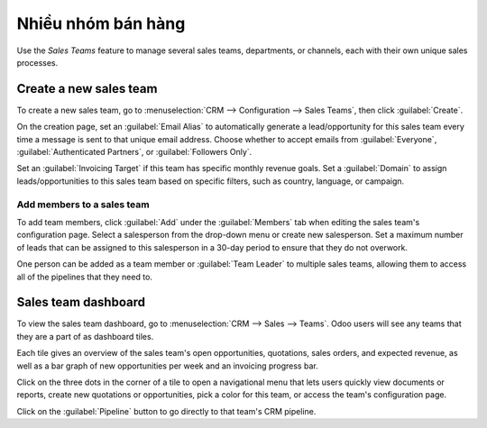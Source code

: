 ====================
Nhiều nhóm bán hàng
====================

Use the *Sales Teams* feature to manage several sales teams, departments, or channels, each with
their own unique sales processes.


Create a new sales team
=======================

To create a new sales team, go to :menuselection:`CRM --> Configuration --> Sales Teams`, then
click :guilabel:`Create`.

On the creation page, set an :guilabel:`Email Alias` to automatically generate a lead/opportunity
for this sales team every time a message is sent to that unique email address. Choose whether to
accept emails from :guilabel:`Everyone`, :guilabel:`Authenticated Partners`, or :guilabel:`Followers
Only`.

Set an :guilabel:`Invoicing Target` if this team has specific monthly revenue goals. Set a
:guilabel:`Domain` to assign leads/opportunities to this sales team based on specific filters, such
as country, language, or campaign.

.. image:: multi_sales_team/sales-team-creation.png
   :align: center
   :alt: Create a sales team in Odoo CRM.

Add members to a sales team
---------------------------

To add team members, click :guilabel:`Add` under the :guilabel:`Members` tab when editing the sales
team's configuration page. Select a salesperson from the drop-down menu or create new salesperson.
Set a maximum number of leads that can be assigned to this salesperson in a 30-day period to ensure
that they do not overwork.

.. image:: multi_sales_team/add-a-salesperson.png
   :align: center
   :alt: Add a salesperson in Odoo CRM.

One person can be added as a team member or :guilabel:`Team Leader` to multiple sales teams,
allowing them to access all of the pipelines that they need to.

Sales team dashboard
====================

To view the sales team dashboard, go to :menuselection:`CRM --> Sales --> Teams`. Odoo users will
see any teams that they are a part of as dashboard tiles.

Each tile gives an overview of the sales team's open opportunities, quotations, sales orders, and
expected revenue, as well as a bar graph of new opportunities per week and an invoicing progress
bar.

.. image:: multi_sales_team/sales-team-overview.png
   :align: center
   :alt: Sales team overview dashboard in Odoo CRM.

Click on the three dots in the corner of a tile to open a navigational menu that lets users quickly
view documents or reports, create new quotations or opportunities, pick a color for this team, or
access the team's configuration page.

.. image:: multi_sales_team/team-overview-three-dot-menu.png
   :align: center
   :alt: Click the Three Dot Menu in Odoo CRM dashboard to view documents and create opportunities.

Click on the :guilabel:`Pipeline` button to go directly to that team's CRM pipeline.
